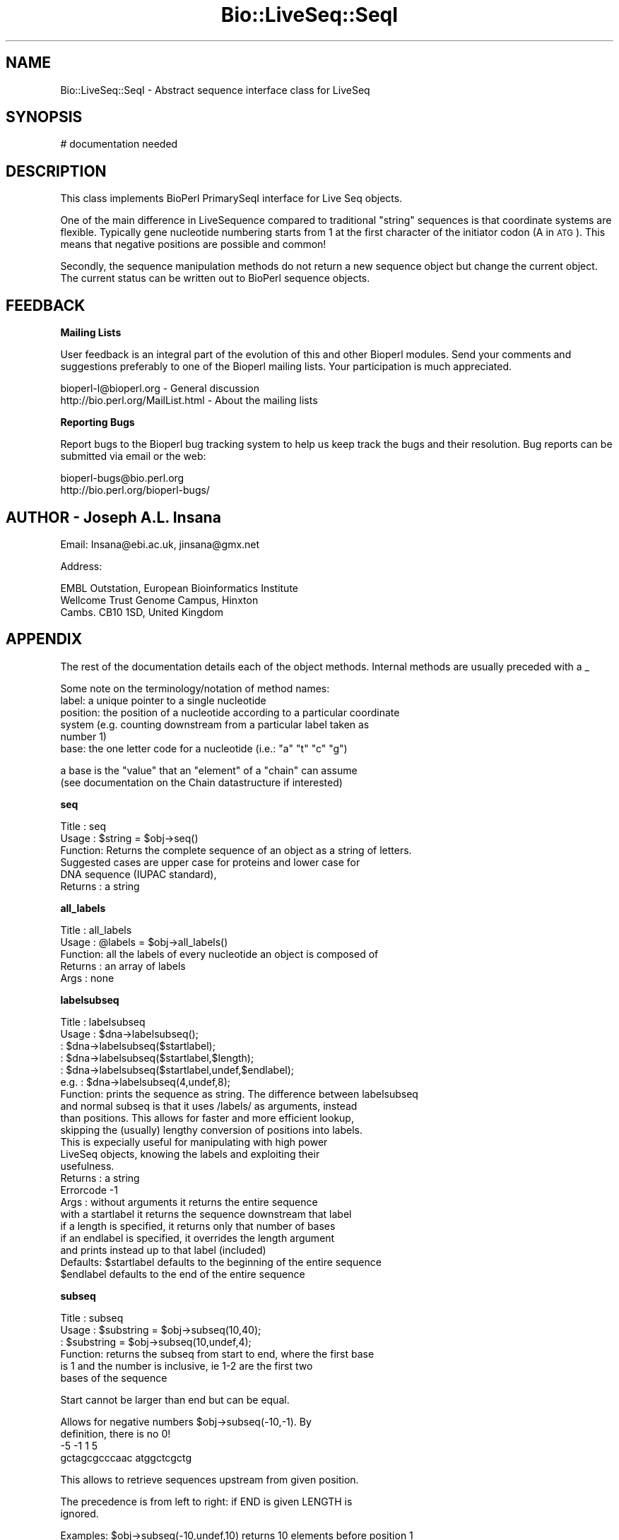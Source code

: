 .\" Automatically generated by Pod::Man version 1.02
.\" Wed Jun 27 13:30:13 2001
.\"
.\" Standard preamble:
.\" ======================================================================
.de Sh \" Subsection heading
.br
.if t .Sp
.ne 5
.PP
\fB\\$1\fR
.PP
..
.de Sp \" Vertical space (when we can't use .PP)
.if t .sp .5v
.if n .sp
..
.de Ip \" List item
.br
.ie \\n(.$>=3 .ne \\$3
.el .ne 3
.IP "\\$1" \\$2
..
.de Vb \" Begin verbatim text
.ft CW
.nf
.ne \\$1
..
.de Ve \" End verbatim text
.ft R

.fi
..
.\" Set up some character translations and predefined strings.  \*(-- will
.\" give an unbreakable dash, \*(PI will give pi, \*(L" will give a left
.\" double quote, and \*(R" will give a right double quote.  | will give a
.\" real vertical bar.  \*(C+ will give a nicer C++.  Capital omega is used
.\" to do unbreakable dashes and therefore won't be available.  \*(C` and
.\" \*(C' expand to `' in nroff, nothing in troff, for use with C<>
.tr \(*W-|\(bv\*(Tr
.ds C+ C\v'-.1v'\h'-1p'\s-2+\h'-1p'+\s0\v'.1v'\h'-1p'
.ie n \{\
.    ds -- \(*W-
.    ds PI pi
.    if (\n(.H=4u)&(1m=24u) .ds -- \(*W\h'-12u'\(*W\h'-12u'-\" diablo 10 pitch
.    if (\n(.H=4u)&(1m=20u) .ds -- \(*W\h'-12u'\(*W\h'-8u'-\"  diablo 12 pitch
.    ds L" ""
.    ds R" ""
.    ds C` `
.    ds C' '
'br\}
.el\{\
.    ds -- \|\(em\|
.    ds PI \(*p
.    ds L" ``
.    ds R" ''
'br\}
.\"
.\" If the F register is turned on, we'll generate index entries on stderr
.\" for titles (.TH), headers (.SH), subsections (.Sh), items (.Ip), and
.\" index entries marked with X<> in POD.  Of course, you'll have to process
.\" the output yourself in some meaningful fashion.
.if \nF \{\
.    de IX
.    tm Index:\\$1\t\\n%\t"\\$2"
.    .
.    nr % 0
.    rr F
.\}
.\"
.\" For nroff, turn off justification.  Always turn off hyphenation; it
.\" makes way too many mistakes in technical documents.
.hy 0
.if n .na
.\"
.\" Accent mark definitions (@(#)ms.acc 1.5 88/02/08 SMI; from UCB 4.2).
.\" Fear.  Run.  Save yourself.  No user-serviceable parts.
.bd B 3
.    \" fudge factors for nroff and troff
.if n \{\
.    ds #H 0
.    ds #V .8m
.    ds #F .3m
.    ds #[ \f1
.    ds #] \fP
.\}
.if t \{\
.    ds #H ((1u-(\\\\n(.fu%2u))*.13m)
.    ds #V .6m
.    ds #F 0
.    ds #[ \&
.    ds #] \&
.\}
.    \" simple accents for nroff and troff
.if n \{\
.    ds ' \&
.    ds ` \&
.    ds ^ \&
.    ds , \&
.    ds ~ ~
.    ds /
.\}
.if t \{\
.    ds ' \\k:\h'-(\\n(.wu*8/10-\*(#H)'\'\h"|\\n:u"
.    ds ` \\k:\h'-(\\n(.wu*8/10-\*(#H)'\`\h'|\\n:u'
.    ds ^ \\k:\h'-(\\n(.wu*10/11-\*(#H)'^\h'|\\n:u'
.    ds , \\k:\h'-(\\n(.wu*8/10)',\h'|\\n:u'
.    ds ~ \\k:\h'-(\\n(.wu-\*(#H-.1m)'~\h'|\\n:u'
.    ds / \\k:\h'-(\\n(.wu*8/10-\*(#H)'\z\(sl\h'|\\n:u'
.\}
.    \" troff and (daisy-wheel) nroff accents
.ds : \\k:\h'-(\\n(.wu*8/10-\*(#H+.1m+\*(#F)'\v'-\*(#V'\z.\h'.2m+\*(#F'.\h'|\\n:u'\v'\*(#V'
.ds 8 \h'\*(#H'\(*b\h'-\*(#H'
.ds o \\k:\h'-(\\n(.wu+\w'\(de'u-\*(#H)/2u'\v'-.3n'\*(#[\z\(de\v'.3n'\h'|\\n:u'\*(#]
.ds d- \h'\*(#H'\(pd\h'-\w'~'u'\v'-.25m'\f2\(hy\fP\v'.25m'\h'-\*(#H'
.ds D- D\\k:\h'-\w'D'u'\v'-.11m'\z\(hy\v'.11m'\h'|\\n:u'
.ds th \*(#[\v'.3m'\s+1I\s-1\v'-.3m'\h'-(\w'I'u*2/3)'\s-1o\s+1\*(#]
.ds Th \*(#[\s+2I\s-2\h'-\w'I'u*3/5'\v'-.3m'o\v'.3m'\*(#]
.ds ae a\h'-(\w'a'u*4/10)'e
.ds Ae A\h'-(\w'A'u*4/10)'E
.    \" corrections for vroff
.if v .ds ~ \\k:\h'-(\\n(.wu*9/10-\*(#H)'\s-2\u~\d\s+2\h'|\\n:u'
.if v .ds ^ \\k:\h'-(\\n(.wu*10/11-\*(#H)'\v'-.4m'^\v'.4m'\h'|\\n:u'
.    \" for low resolution devices (crt and lpr)
.if \n(.H>23 .if \n(.V>19 \
\{\
.    ds : e
.    ds 8 ss
.    ds o a
.    ds d- d\h'-1'\(ga
.    ds D- D\h'-1'\(hy
.    ds th \o'bp'
.    ds Th \o'LP'
.    ds ae ae
.    ds Ae AE
.\}
.rm #[ #] #H #V #F C
.\" ======================================================================
.\"
.IX Title "Bio::LiveSeq::SeqI 3"
.TH Bio::LiveSeq::SeqI 3 "perl v5.6.0" "2001-06-19" "User Contributed Perl Documentation"
.UC
.SH "NAME"
Bio::LiveSeq::SeqI \- Abstract sequence interface class for LiveSeq
.SH "SYNOPSIS"
.IX Header "SYNOPSIS"
.Vb 1
\&  # documentation needed
.Ve
.SH "DESCRIPTION"
.IX Header "DESCRIPTION"
This class implements BioPerl PrimarySeqI interface for Live Seq objects.
.PP
One of the main difference in LiveSequence compared to traditional
\&\*(L"string\*(R" sequences is that coordinate systems are flexible. Typically
gene nucleotide numbering starts from 1 at the first character of the
initiator codon (A in \s-1ATG\s0). This means that negative positions are
possible and common!
.PP
Secondly, the sequence manipulation methods do not return a new
sequence object but change the current object. The current status can
be written out to BioPerl sequence objects. 
.SH "FEEDBACK"
.IX Header "FEEDBACK"
.Sh "Mailing Lists"
.IX Subsection "Mailing Lists"
User feedback is an integral part of the evolution of this and other
Bioperl modules. Send your comments and suggestions preferably to one
of the Bioperl mailing lists.  Your participation is much appreciated.
.PP
.Vb 2
\&  bioperl-l@bioperl.org             - General discussion
\&  http://bio.perl.org/MailList.html - About the mailing lists
.Ve
.Sh "Reporting Bugs"
.IX Subsection "Reporting Bugs"
Report bugs to the Bioperl bug tracking system to help us keep track
the bugs and their resolution.  Bug reports can be submitted via email
or the web:
.PP
.Vb 2
\&  bioperl-bugs@bio.perl.org
\&  http://bio.perl.org/bioperl-bugs/
.Ve
.SH "AUTHOR \- Joseph A.L. Insana"
.IX Header "AUTHOR - Joseph A.L. Insana"
Email:  Insana@ebi.ac.uk, jinsana@gmx.net
.PP
Address: 
.PP
.Vb 3
\&     EMBL Outstation, European Bioinformatics Institute
\&     Wellcome Trust Genome Campus, Hinxton
\&     Cambs. CB10 1SD, United Kingdom
.Ve
.SH "APPENDIX"
.IX Header "APPENDIX"
The rest of the documentation details each of the object
methods. Internal methods are usually preceded with a _
.PP
Some note on the terminology/notation of method names:
 label: a unique pointer to a single nucleotide
 position: the position of a nucleotide according to a particular coordinate
           system (e.g. counting downstream from a particular label taken as
           number 1)
 base: the one letter code for a nucleotide (i.e.: \*(L"a\*(R" \*(L"t\*(R" \*(L"c\*(R" \*(L"g\*(R")
.PP
.Vb 2
\&       a base is the "value" that an "element" of a "chain" can assume
\&         (see documentation on the Chain datastructure if interested)
.Ve
.Sh "seq"
.IX Subsection "seq"
.Vb 6
\& Title   : seq
\& Usage   : $string    = $obj->seq()
\& Function: Returns the complete sequence of an object as a string of letters.
\&           Suggested cases are upper case for proteins and lower case for
\&           DNA sequence (IUPAC standard),
\& Returns : a string
.Ve
.Sh "all_labels"
.IX Subsection "all_labels"
.Vb 5
\& Title   : all_labels
\& Usage   : @labels = $obj->all_labels()
\& Function: all the labels of every nucleotide an object is composed of
\& Returns : an array of labels
\& Args    : none
.Ve
.Sh "labelsubseq"
.IX Subsection "labelsubseq"
.Vb 22
\&  Title   : labelsubseq
\&  Usage   : $dna->labelsubseq();
\&          : $dna->labelsubseq($startlabel);
\&          : $dna->labelsubseq($startlabel,$length);
\&          : $dna->labelsubseq($startlabel,undef,$endlabel);
\&  e.g.    : $dna->labelsubseq(4,undef,8);
\&  Function: prints the sequence as string. The difference between labelsubseq
\&            and normal subseq is that it uses /labels/ as arguments, instead
\&            than positions. This allows for faster and more efficient lookup,
\&            skipping the (usually) lengthy conversion of positions into labels.
\&            This is expecially useful for manipulating with high power
\&            LiveSeq objects, knowing the labels and exploiting their
\&            usefulness.
\&  Returns : a string
\&  Errorcode -1
\&  Args    : without arguments it returns the entire sequence
\&            with a startlabel it returns the sequence downstream that label
\&            if a length is specified, it returns only that number of bases
\&            if an endlabel is specified, it overrides the length argument
\&             and prints instead up to that label (included)
\&  Defaults: $startlabel defaults to the beginning of the entire sequence
\&            $endlabel defaults to the end of the entire sequence
.Ve
.Sh "subseq"
.IX Subsection "subseq"
.Vb 6
\& Title   : subseq
\& Usage   : $substring = $obj->subseq(10,40);
\&         : $substring = $obj->subseq(10,undef,4);
\& Function: returns the subseq from start to end, where the first base
\&           is 1 and the number is inclusive, ie 1-2 are the first two
\&           bases of the sequence
.Ve
.Vb 1
\&           Start cannot be larger than end but can be equal.
.Ve
.Vb 4
\&           Allows for negative numbers $obj->subseq(-10,-1). By
\&           definition, there is no 0!
\&                       -5  -1 1   5
\&                gctagcgcccaac atggctcgctg
.Ve
.Vb 1
\&           This allows to retrieve sequences upstream from given position.
.Ve
.Vb 2
\&           The precedence is from left to right: if END is given LENGTH is
\&           ignored.
.Ve
.Vb 2
\& Examples: $obj->subseq(-10,undef,10) returns 10 elements before position 1
\&           $obj->subseq(4,8) returns elements from the 4th to the 8th, inclusive
.Ve
.Vb 9
\& Returns : a string
\& Errorcode: -1
\& Args    : start,  integer, defaults to start of the sequence
\&           end,    integer, '' or undef, defaults to end of the sequence
\&           length, integer, '' or undef
\&           an optional strand (1 or -1) 4th argument 
\&            if strand argument is not given, it will default to the object
\&            argment. This argument is useful when a call is issued from a child
\&            of a parent object containing the subseq method
.Ve
.Sh "length"
.IX Subsection "length"
.Vb 7
\&  Title   : length
\&  Usage   : $seq->length();
\&  Function: returns the number of nucleotides (or the number of aminoacids)
\&            in the entire sequence
\&  Returns : an integer
\&  Errorcode -1
\&  Args    : none
.Ve
.Sh "display_id"
.IX Subsection "display_id"
.Vb 3
\& Title   : display_id
\& Usage   : $id_string = $obj->display_id();
\& Function: returns the display id, alias the common name of the object
.Ve
.Vb 7
\&           The semantics of this is that it is the most likely string
\&           to be used as an identifier of the sequence, and likely to
\&           have "human" readability.  The id is equivalent to the ID
\&           field of the GenBank/EMBL databanks and the id field of the
\&           Swissprot/sptrembl database. In fasta format, the >(\eS+) is
\&           presumed to be the id, though some people overload the id
\&           to embed other information.
.Ve
.Vb 3
\& See also: accession_number
\& Returns : a string
\& Args    : none
.Ve
.Sh "accession_number"
.IX Subsection "accession_number"
.Vb 7
\& Title   : accession_number
\& Usage   : $unique_biological_key = $obj->accession_number;
\& Function: Returns the unique biological id for a sequence, commonly
\&           called the accession_number.
\&           Notice that primary_id() provides the unique id for the
\&           implemetation, allowing multiple objects to have the same accession
\&           number in a particular implementation.
.Ve
.Vb 3
\&           For objects with no accession_number this method returns "unknown".
\& Returns : a string
\& Args    : none
.Ve
.Sh "primary_id"
.IX Subsection "primary_id"
.Vb 6
\& Title   : primary_id
\& Usage   : $unique_implementation_key = $obj->primary_id;
\& Function: Returns the unique id for this object in this
\&           implementation. This allows implementations to manage their own
\&           object ids in a way the implementation can control. Clients can
\&           expect one id to map to one object.
.Ve
.Vb 2
\&           For sequences with no primary_id, this method returns
\&           a stringified memory location.
.Ve
.Vb 2
\& Returns : A string
\& Args    : None
.Ve
.Sh "change"
.IX Subsection "change"
.Vb 13
\& Title   : change
\& Usage   : $substring = $obj->change('AA', 10);
\& Function: changes, modifies, mutates the LiveSequence
\& Examples:
\&        $obj->change('',   10);      delete nucleotide #10     
\&        $obj->change('',   10, 2);   delete two nucleotides starting from #10
\&        $obj->change('G',  10);      change nuc #10 to 'G'
\&        $obj->change('GA', 10, 4);   replace #10 and 3 following with 'GA'
\&        $obj->change('GA', 10, 2));  is same as $obj->change('GA',  10);
\&        $obj->change('GA', 10, 0 );  insert 'GA' before nucleotide at #10
\&        $obj->change('GA', 10, 1);   GA inserted before #10, #10 deleted
\&        $obj->change('GATC', 10, 2); GATC inserted before #10, #10&#11 deleted
\&        $obj->change('GATC', 10, 6); GATC inserted before #10, #10-#15 deleted
.Ve
.Vb 5
\& Returns : a string of deleted bases (if any) or 1 (everything OK)
\& Errorcode: -1
\& Args    : seq,    string, or '' ('' = undef = 0 = deletion)
\&           start,  integer
\&           length, integer (optional)
.Ve
.Sh "positionchange"
.IX Subsection "positionchange"
.Vb 2
\& Title   : positionchange
\& Function: Exactly like change. I.e. change() defaults to positionchange()
.Ve
.Sh "labelchange"
.IX Subsection "labelchange"
.Vb 10
\& Title   : labelchange
\& Function: Exactly like change but uses a /label/ instead than a position
\&           as second argument. This allows for multiple changes in a LiveSeq
\&           without the burden of recomputing positions. I.e. for a multiple
\&           change in two different points of the LiveSeq, the approach would
\&           be the following: fetch the correct labels out of the two different
\&           positions (method: label($position)) and then use the labelchange()
\&           method to modify the sequence using those labels instead than
\&           relying on the positions (that would have modified after the
\&           first change).
.Ve
.Sh "valid"
.IX Subsection "valid"
.Vb 5
\&  Title   : valid
\&  Usage   : $boolean = $obj->valid($label)
\&  Function: tests if a label exists inside the object
\&  Returns : boolean
\&  Args    : label
.Ve
.Sh "start"
.IX Subsection "start"
.Vb 5
\&  Title   : start
\&  Usage   : $startlabel=$obj->start()
\&  Function: returns the label of the first nucleotide of the object (exon, CDS)
\&  Returns : label
\&  Args    : none
.Ve
.Sh "end"
.IX Subsection "end"
.Vb 5
\&  Title   : end
\&  Usage   : $endlabel=$obj->end()
\&  Function: returns the label of the last nucleotide of the object (exon, CDS)
\&  Returns : label
\&  Args    : none
.Ve
.Sh "strand"
.IX Subsection "strand"
.Vb 6
\&  Title   : strand
\&  Usage   : $strand=$obj->strand()
\&            $obj->strand($strand)
\&  Function: gets or sets strand information, being 1 or -1 (forward or reverse)
\&  Returns : -1 or 1
\&  Args    : none OR -1 or 1
.Ve
.Sh "moltype"
.IX Subsection "moltype"
.Vb 4
\& Title   : moltype
\& Usage   : if( $obj->moltype eq 'dna' ) { /Do Something/ }
\& Function: Returns the type of sequence being one of
\&           'dna', 'rna' or 'protein'. This is case sensitive.
.Ve
.Vb 3
\& Returns : a string either 'dna','rna','protein'.
\& Args    : none
\& Note    : "circular dna" is set as dna
.Ve
.Sh "coordinate_start"
.IX Subsection "coordinate_start"
.Vb 7
\&  Title   : coordinate_start
\&  Usage   : $coordstartlabel=$obj->coordinate_start()
\&          : $coordstartlabel=$obj->coordinate_start($label)
\&  Function: returns and optionally sets the first label of the coordinate
\&            system used
\&            For some objects only labels inside the object or in frame (for
\&            Translation objects) will be allowed to get set as coordinate start
.Ve
.Vb 3
\&  Returns : label. It returns 0 if label not found.
\&  Errorcode -1 
\&  Args    : an optional reference $label that is position 1
.Ve
.Sh "label"
.IX Subsection "label"
.Vb 5
\&  Title   : label
\&  Usage   : $seq->label($position)
\&          : $seq->label($position,$firstlabel)
\&  Examples: $nextlabel=$seq->label(2,$label) -> retrieves the following label
\&          : $prevlabel=$seq->label(-1,$label) -> retrieves the preceding label
.Ve
.Vb 10
\&  Function: returns the label of the nucleotide at $position from current
\&            coordinate start
\&  Returns : a label. It returns 0 if label not found.
\&  Errorcode -1 
\&  Args    : a position, 
\&            an optional reference $firstlabel that is to be used as position 1
\&            an optional strand (1 or -1) argument 
\&             if strand argument is not given, it will default to the object
\&             argument. This argument is useful when a call is issued from a child
\&             of a parent object containing the subseq method
.Ve
.Sh "position"
.IX Subsection "position"
.Vb 12
\&  Title   : position
\&  Usage   : $seq->position($label)
\&          : $seq->position($label,$firstlabel)
\&  Function: returns the position of nucleotide at $label
\&  Returns : the position of the label from current coordinate start
\&  Errorcode 0
\&  Args    : a label pointing to a certain nucleotide (e.g. start of exon)
\&            an optional "firstlabel" as reference to count from
\&            an optional strand (1 or -1) argument 
\&             if strand argument is not given, it will default to the object
\&             argument. This argument is useful when a call is issued from a child
\&             of a parent object containing the subseq method
.Ve
.Sh "follows"
.IX Subsection "follows"
.Vb 13
\&  Title   : follows
\&  Usage   : $seq->follows($firstlabel,$secondlabel)
\&          : $seq->follows($firstlabel,$secondlabel,$strand)
\&  Function: checks if SECONDlabel follows FIRSTlabel, undependent of the strand
\&            i.e. it checks downstream for forward strand and
\&            upstream for reverse strand
\&  Returns : 1 or 0
\&  Errorcode -1
\&  Args    : two labels
\&            an optional strand (1 or -1) argument 
\&             if strand argument is not given, it will default to the object
\&             argument. This argument is useful when a call is issued from a child
\&             of a parent object containing the subseq method
.Ve
.Sh "translate"
.IX Subsection "translate"
.Vb 4
\& Title   : translate
\& Usage   : $protein_seq = $obj->translate
\& Function: Provides the translation of the DNA sequence
\&           using full IUPAC ambiguities in DNA/RNA and amino acid codes.
.Ve
.Vb 2
\&           The resulting translation is identical to EMBL/TREMBL database 
\&           translations.
.Ve
.Vb 5
\& Returns : a string
\& Args    : character for terminator (optional) defaults to '*'
\&           character for unknown amino acid (optional) defaults to 'X'
\&           frame (optional) valid values 0, 1, 3, defaults to 0
\&           codon table id (optional) defaults to 1
.Ve
.Sh "translate_string"
.IX Subsection "translate_string"
.Vb 6
\& Title   : translate_string
\& Usage   : $protein_seq = $obj->translate_string("attcgtgttgatcgatta");
\& Function: Like translate, but can be used to translate subsequences after
\&           having retrieved them as string.
\& Args    : 1st argument is a string. Optional following arguments: like in
\&           the translate method
.Ve
.Sh "gene"
.IX Subsection "gene"
.Vb 5
\& Title   : gene
\& Usage   : my $gene=$obj->gene;
\& Function: Gets or sets the reference to the LiveSeq::Gene object.
\&           Objects that are features of a LiveSeq Gene will have this
\&           attribute set automatically.
.Ve
.Vb 3
\& Returns : reference to an object of class Gene
\& Note    : if Gene object is not set, this method will return 0;
\& Args    : none or reference to object of class Bio::LiveSeq::Gene
.Ve
.Sh "obj_valid"
.IX Subsection "obj_valid"
.Vb 6
\& Title   : obj_valid
\& Usage   : if ($obj->obj_valid) {do something;}
\& Function: Checks if start and end labels are still valid for the ojbect,
\&           i.e. tests if the LiveSeq object is still valid
\& Returns : boolean
\& Args    : none
.Ve
.Sh "name"
.IX Subsection "name"
.Vb 7
\& Title   : name
\& Usage   : $name = $obj->name;
\&         : $name = $obj->name("ABCD");
\& Function: Returns or sets the name of the object.
\&           If there is no name, it will return "unknown";
\& Returns : A string
\& Args    : None
.Ve
.Sh "description"
.IX Subsection "description"
.Vb 7
\& Title   : description
\& Usage   : $description = $obj->description;
\&         : $description = $obj->description("ABCD");
\& Function: Returns or sets the description of the object.
\&           If there is no description, it will return "unknown";
\& Returns : A string
\& Args    : None
.Ve
.Sh "source"
.IX Subsection "source"
.Vb 7
\& Title   : source
\& Usage   : $name = $obj->source;
\&         : $name = $obj->source("Homo sapiens");
\& Function: Returns or sets the organism that is source of the object.
\&           If there is no source, it will return "unknown";
\& Returns : A string
\& Args    : None
.Ve
.Sh "verbose"
.IX Subsection "verbose"
.Vb 8
\& Title   : verbose
\& Usage   : $self->verbose(0)
\& Function: Sets verbose level for how ->warn behaves
\&           -1 = silent: no warning
\&            0 = reduced: minimal warnings
\&            1 = default: all warnings
\&            2 = extended: all warnings + stack trace dump
\&            3 = paranoid: a warning becomes a throw and the program dies
.Ve
.Vb 5
\&           Note: a quick way to set all LiveSeq objects at the same verbosity
\&           level is to change the DNA level object, since they all look to
\&           that one if their verbosity_level attribute is not set.
\&           But the method offers fine tuning possibility by changing the
\&           verbose level of each object in a different way.
.Ve
.Vb 3
\&           So for example, after $loader= and $gene= have been retrieved
\&           by a program, the command $gene->verbose(0); would
\&           set the default verbosity level to 0 for all objects.
.Ve
.Vb 2
\& Returns : the current verbosity level
\& Args    : -1,0,1,2 or 3
.Ve
.Sh "warn"
.IX Subsection "warn"
.Vb 9
\& Title   : warn
\& Usage   : $object->warn("Warning message",$ignorable);
\& Function: Places a warning. What happens now is down to the
\&           verbosity of the object  (value of $obj->verbose) 
\&            -1 = silent: no warning
\&             0 = reduced: minimal warnings
\&             1 = default: all warnings
\&             2 = extended: all warnings + stack trace dump
\&             3 = paranoid: a warning becomes a throw and the program dies
.Ve
.Vb 8
\&           If a second argument is given and is 1, then the warning becomes
\&           a relatively ignorable one. I.e. it means that warning is one
\&           the program can cope with, so at verbose level "0", it wouldn't
\&           be printed. At verbose level >1 it will be printed with the rest.
\& Example : $obj->warn("Label not found");
\& Example : $obj->warn("Starting position not specified, using default start",1);
\& Returns : nothing
\& Args    : string, boolean
.Ve
.Sh "throw"
.IX Subsection "throw"
.Vb 6
\& Title   : throw
\& Usage   : $obj->throw("throwing exception message")
\& Function: Throws an exception, which, if not caught with an eval brace
\&           will print the error message, a stack trace dump, and die.
\& Returns : nothing
\& Args    : A string giving a descriptive error message
.Ve
.Sh "stack_trace"
.IX Subsection "stack_trace"
.Vb 6
\& Title   : stack_trace
\& Usage   : @stack_array_ref= $self->stack_trace
\& Function: gives an array to a reference of arrays with stack trace info
\&           each coming from the caller(stack_number) call
\& Returns : array containing a reference of arrays
\& Args    : none
.Ve
